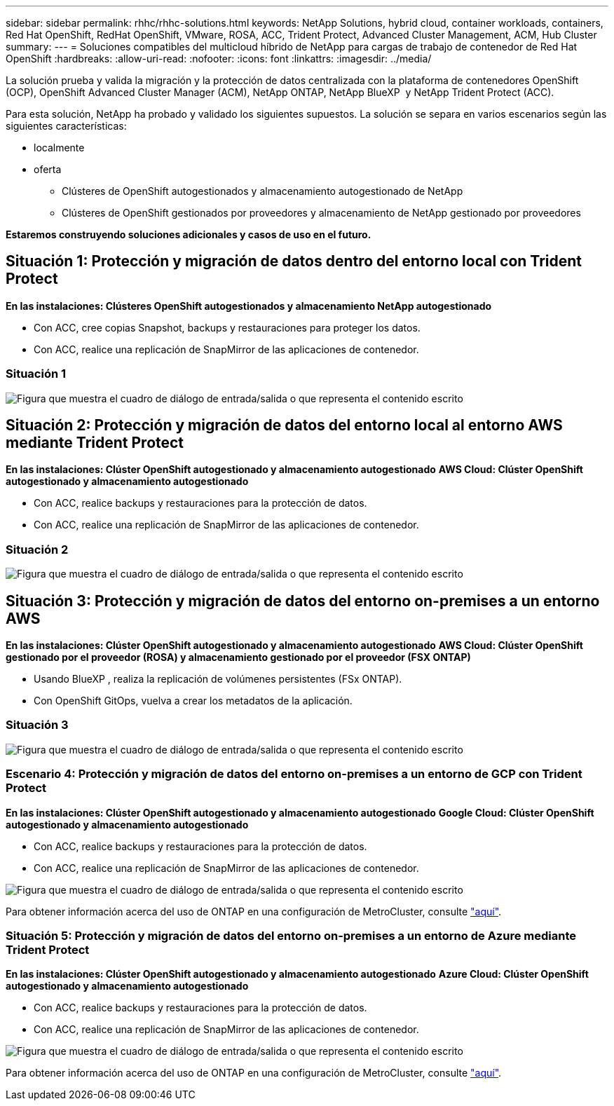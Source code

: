 ---
sidebar: sidebar 
permalink: rhhc/rhhc-solutions.html 
keywords: NetApp Solutions, hybrid cloud, container workloads, containers, Red Hat OpenShift, RedHat OpenShift, VMware, ROSA, ACC, Trident Protect, Advanced Cluster Management, ACM, Hub Cluster 
summary:  
---
= Soluciones compatibles del multicloud híbrido de NetApp para cargas de trabajo de contenedor de Red Hat OpenShift
:hardbreaks:
:allow-uri-read: 
:nofooter: 
:icons: font
:linkattrs: 
:imagesdir: ../media/


[role="lead"]
La solución prueba y valida la migración y la protección de datos centralizada con la plataforma de contenedores OpenShift (OCP), OpenShift Advanced Cluster Manager (ACM), NetApp ONTAP, NetApp BlueXP  y NetApp Trident Protect (ACC).

Para esta solución, NetApp ha probado y validado los siguientes supuestos. La solución se separa en varios escenarios según las siguientes características:

* localmente
* oferta
+
** Clústeres de OpenShift autogestionados y almacenamiento autogestionado de NetApp
** Clústeres de OpenShift gestionados por proveedores y almacenamiento de NetApp gestionado por proveedores




**Estaremos construyendo soluciones adicionales y casos de uso en el futuro.**



== Situación 1: Protección y migración de datos dentro del entorno local con Trident Protect

**En las instalaciones: Clústeres OpenShift autogestionados y almacenamiento NetApp autogestionado**

* Con ACC, cree copias Snapshot, backups y restauraciones para proteger los datos.
* Con ACC, realice una replicación de SnapMirror de las aplicaciones de contenedor.




=== Situación 1

image:rhhc-on-premises.png["Figura que muestra el cuadro de diálogo de entrada/salida o que representa el contenido escrito"]



== Situación 2: Protección y migración de datos del entorno local al entorno AWS mediante Trident Protect

**En las instalaciones: Clúster OpenShift autogestionado y almacenamiento autogestionado** **AWS Cloud: Clúster OpenShift autogestionado y almacenamiento autogestionado**

* Con ACC, realice backups y restauraciones para la protección de datos.
* Con ACC, realice una replicación de SnapMirror de las aplicaciones de contenedor.




=== Situación 2

image:rhhc-self-managed-aws.png["Figura que muestra el cuadro de diálogo de entrada/salida o que representa el contenido escrito"]



== Situación 3: Protección y migración de datos del entorno on-premises a un entorno AWS

**En las instalaciones: Clúster OpenShift autogestionado y almacenamiento autogestionado** **AWS Cloud: Clúster OpenShift gestionado por el proveedor (ROSA) y almacenamiento gestionado por el proveedor (FSX ONTAP)**

* Usando BlueXP , realiza la replicación de volúmenes persistentes (FSx ONTAP).
* Con OpenShift GitOps, vuelva a crear los metadatos de la aplicación.




=== Situación 3

image:rhhc-rosa-with-fsxn.png["Figura que muestra el cuadro de diálogo de entrada/salida o que representa el contenido escrito"]



=== Escenario 4: Protección y migración de datos del entorno on-premises a un entorno de GCP con Trident Protect

**En las instalaciones: Clúster OpenShift autogestionado y almacenamiento autogestionado**
**Google Cloud: Clúster OpenShift autogestionado y almacenamiento autogestionado **

* Con ACC, realice backups y restauraciones para la protección de datos.
* Con ACC, realice una replicación de SnapMirror de las aplicaciones de contenedor.


image:rhhc-self-managed-gcp.png["Figura que muestra el cuadro de diálogo de entrada/salida o que representa el contenido escrito"]

Para obtener información acerca del uso de ONTAP en una configuración de MetroCluster, consulte link:https://docs.netapp.com/us-en/ontap-metrocluster/install-stretch/concept_considerations_when_using_ontap_in_a_mcc_configuration.html["aquí"].



=== Situación 5: Protección y migración de datos del entorno on-premises a un entorno de Azure mediante Trident Protect

**En las instalaciones: Clúster OpenShift autogestionado y almacenamiento autogestionado**
**Azure Cloud: Clúster OpenShift autogestionado y almacenamiento autogestionado **

* Con ACC, realice backups y restauraciones para la protección de datos.
* Con ACC, realice una replicación de SnapMirror de las aplicaciones de contenedor.


image:rhhc-self-managed-azure.png["Figura que muestra el cuadro de diálogo de entrada/salida o que representa el contenido escrito"]

Para obtener información acerca del uso de ONTAP en una configuración de MetroCluster, consulte link:https://docs.netapp.com/us-en/ontap-metrocluster/install-stretch/concept_considerations_when_using_ontap_in_a_mcc_configuration.html["aquí"].
